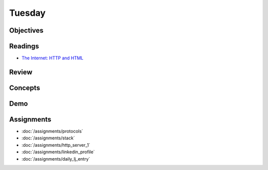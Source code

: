 .. slideconf::
    :autoslides: False

*******
Tuesday
*******

.. slide:: Course Presentations
    :level: 1

    This document contains no slides.

Objectives
==========

Readings
========

* `The Internet: HTTP and HTML <https://www.youtube.com/watch?v=kBXQZMmiA4s>`_

Review
======

Concepts
========

Demo
====

Assignments
===========

* :doc:`/assignments/protocols`
* :doc:`/assignments/stack`
* :doc:`/assignments/http_server_1`
* :doc:`/assignments/linkedin_profile`
* :doc:`/assignments/daily_lj_entry`
